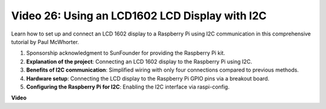 
Video 26: Using an LCD1602 LCD Display with I2C
=======================================================================================

Learn how to set up and connect an LCD 1602 display to a Raspberry Pi using I2C communication in this comprehensive tutorial by Paul McWhorter.

#. Sponsorship acknowledgment to SunFounder for providing the Raspberry Pi kit.
#. **Explanation of the project**: Connecting an LCD 1602 display to the Raspberry Pi using I2C.
#. **Benefits of I2C communication**: Simplified wiring with only four connections compared to previous methods.
#. **Hardware setup**: Connecting the LCD display to the Raspberry Pi GPIO pins via a breakout board.
#. **Configuring the Raspberry Pi for I2C**: Enabling the I2C interface via raspi-config.


**Video**

.. raw:: html

    <iframe width="700" height="500" src="https://www.youtube.com/embed/AC8zuiIJOtY?si=aCnodz2FHxpWSvVD" title="YouTube video player" frameborder="0" allow="accelerometer; autoplay; clipboard-write; encrypted-media; gyroscope; picture-in-picture; web-share" allowfullscreen></iframe>

